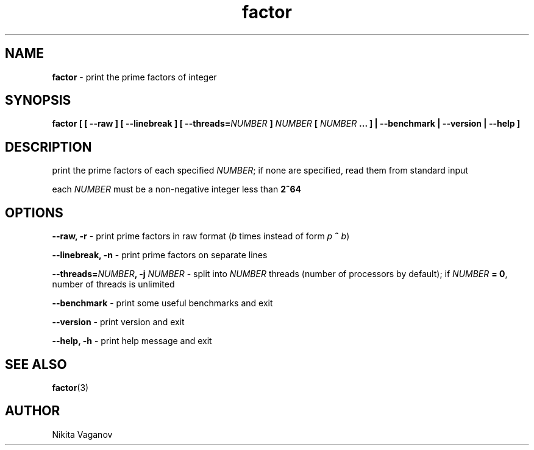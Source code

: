 .TH factor 1 "24 Apr. 2012"
.SH NAME
\fBfactor\fR \- print the prime factors of integer
.SH SYNOPSIS
\fBfactor [ [ \-\-raw ] [ \-\-linebreak ] [ \-\-threads=\fINUMBER\fB ] \fINUMBER\fB [ \fINUMBER\fB ... ] | \-\-benchmark | \-\-version | \-\-help ]
.SH DESCRIPTION
print the prime factors of each specified \fINUMBER\fR; if none are specified, read them from standard input
.P
each \fINUMBER\fR must be a non-negative integer less than \fB2^64\fR
.SH OPTIONS
\fB\-\-raw, \-r\fR \- print prime factors in raw format (\fIb\fR times instead of form \fIp\fR \fB^\fR \fIb\fR)
.P
\fB\-\-linebreak, \-n\fR \- print prime factors on separate lines
.P
\fB\-\-threads=\fINUMBER\fB, \-j \fINUMBER\fR \- split into \fINUMBER\fR threads (number of processors by default); if \fINUMBER\fB = 0\fR, number of threads is unlimited
.P
\fB\-\-benchmark\fR \- print some useful benchmarks and exit
.P
\fB\-\-version\fR \- print version and exit
.P
\fB\-\-help, \-h\fR \- print help message and exit
.SH SEE ALSO
\fB factor\fR(3)
.SH AUTHOR
Nikita Vaganov

